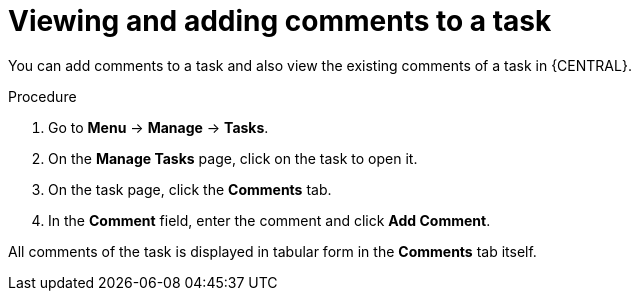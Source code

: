 [id='interacting-with-processes-viewing-adding-comments-proc']
= Viewing and adding comments to a task

You can add comments to a task and also view the existing comments of a task in {CENTRAL}.

.Procedure
. Go to *Menu* -> *Manage* -> *Tasks*.
. On the *Manage Tasks* page, click on the task to open it.
. On the task page, click the *Comments* tab.
. In the *Comment* field, enter the comment and click *Add Comment*.
[NOTE]
====
All comments of the task is displayed in tabular form in the *Comments* tab itself.
====
